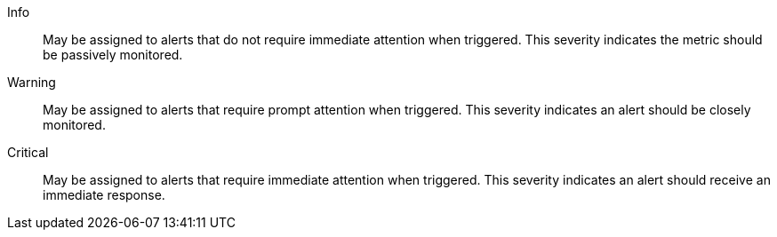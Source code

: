 Info::
May be assigned to alerts that do not require immediate attention when triggered. This severity indicates the metric should be passively monitored.

Warning::
May be assigned to alerts that require prompt attention when triggered. This severity indicates an alert should be closely monitored.

Critical::
May be assigned to alerts that require immediate attention when triggered. This severity indicates an alert should receive an immediate response.
